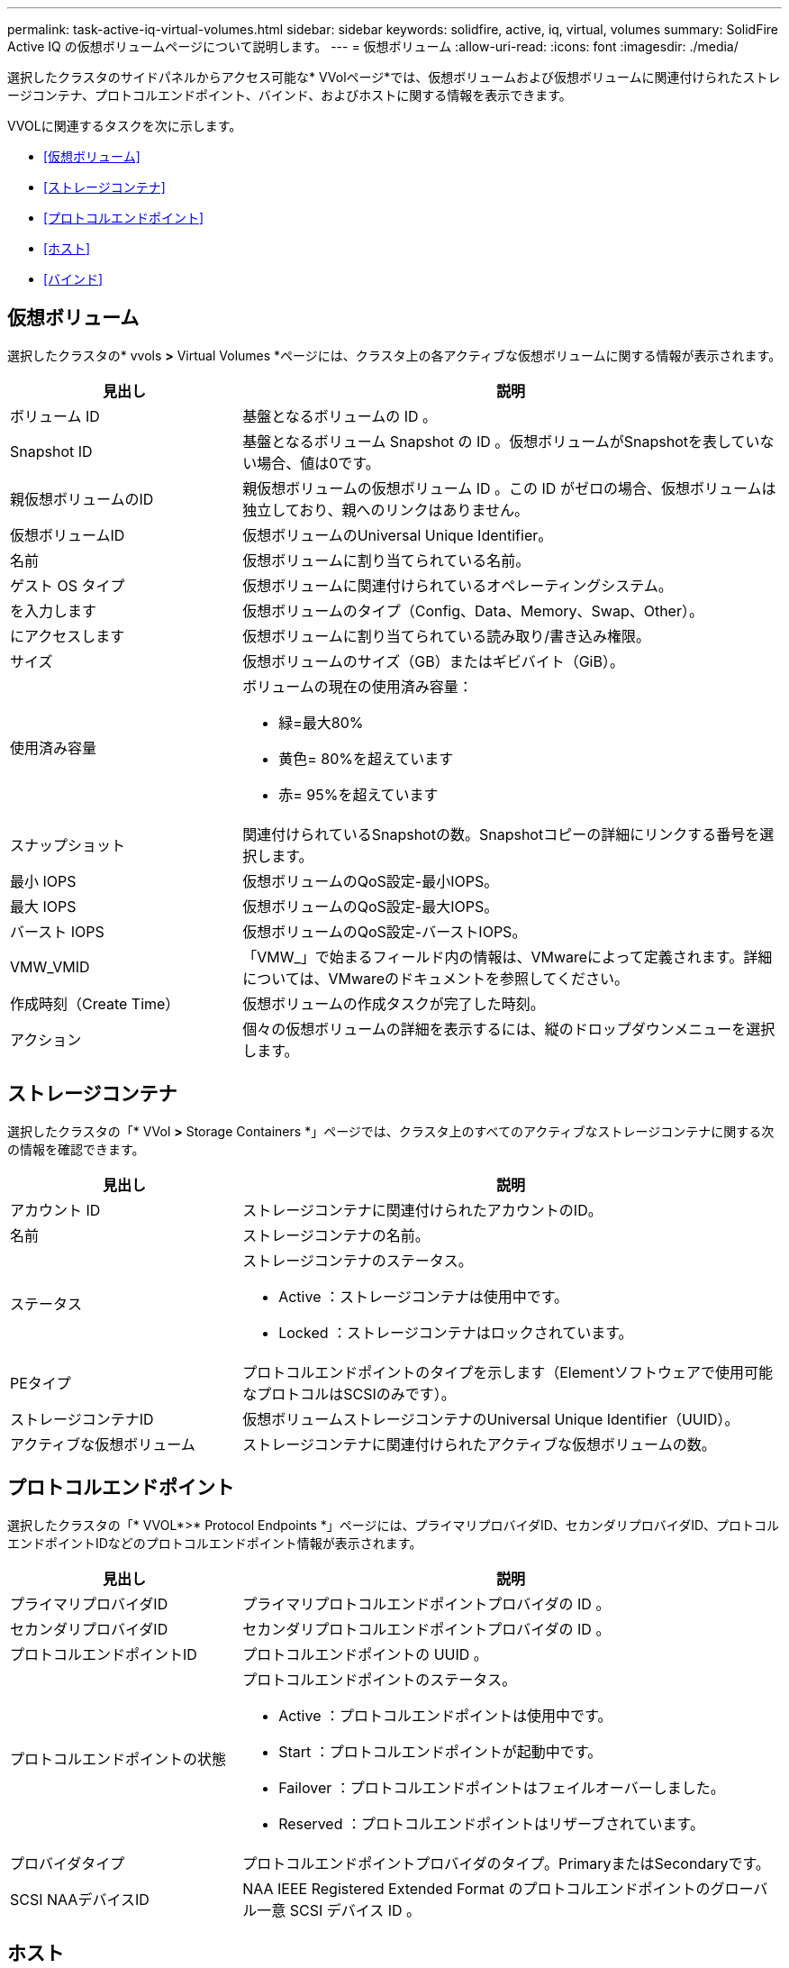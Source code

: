---
permalink: task-active-iq-virtual-volumes.html 
sidebar: sidebar 
keywords: solidfire, active, iq, virtual, volumes 
summary: SolidFire Active IQ の仮想ボリュームページについて説明します。 
---
= 仮想ボリューム
:allow-uri-read: 
:icons: font
:imagesdir: ./media/


[role="lead"]
選択したクラスタのサイドパネルからアクセス可能な* VVolページ*では、仮想ボリュームおよび仮想ボリュームに関連付けられたストレージコンテナ、プロトコルエンドポイント、バインド、およびホストに関する情報を表示できます。

VVOLに関連するタスクを次に示します。

* <<仮想ボリューム>>
* <<ストレージコンテナ>>
* <<プロトコルエンドポイント>>
* <<ホスト>>
* <<バインド>>




== 仮想ボリューム

選択したクラスタの* vvols *>* Virtual Volumes *ページには、クラスタ上の各アクティブな仮想ボリュームに関する情報が表示されます。

[cols="30,70"]
|===
| 見出し | 説明 


| ボリューム ID | 基盤となるボリュームの ID 。 


| Snapshot ID | 基盤となるボリューム Snapshot の ID 。仮想ボリュームがSnapshotを表していない場合、値は0です。 


| 親仮想ボリュームのID | 親仮想ボリュームの仮想ボリューム ID 。この ID がゼロの場合、仮想ボリュームは独立しており、親へのリンクはありません。 


| 仮想ボリュームID | 仮想ボリュームのUniversal Unique Identifier。 


| 名前 | 仮想ボリュームに割り当てられている名前。 


| ゲスト OS タイプ | 仮想ボリュームに関連付けられているオペレーティングシステム。 


| を入力します | 仮想ボリュームのタイプ（Config、Data、Memory、Swap、Other）。 


| にアクセスします | 仮想ボリュームに割り当てられている読み取り/書き込み権限。 


| サイズ | 仮想ボリュームのサイズ（GB）またはギビバイト（GiB）。 


| 使用済み容量  a| 
ボリュームの現在の使用済み容量：

* 緑=最大80%
* 黄色= 80%を超えています
* 赤= 95%を超えています




| スナップショット | 関連付けられているSnapshotの数。Snapshotコピーの詳細にリンクする番号を選択します。 


| 最小 IOPS | 仮想ボリュームのQoS設定-最小IOPS。 


| 最大 IOPS | 仮想ボリュームのQoS設定-最大IOPS。 


| バースト IOPS | 仮想ボリュームのQoS設定-バーストIOPS。 


| VMW_VMID | 「VMW_」で始まるフィールド内の情報は、VMwareによって定義されます。詳細については、VMwareのドキュメントを参照してください。 


| 作成時刻（Create Time） | 仮想ボリュームの作成タスクが完了した時刻。 


| アクション | 個々の仮想ボリュームの詳細を表示するには、縦のドロップダウンメニューを選択します。 
|===


== ストレージコンテナ

選択したクラスタの「* VVol *>* Storage Containers *」ページでは、クラスタ上のすべてのアクティブなストレージコンテナに関する次の情報を確認できます。

[cols="30,70"]
|===
| 見出し | 説明 


| アカウント ID | ストレージコンテナに関連付けられたアカウントのID。 


| 名前 | ストレージコンテナの名前。 


| ステータス  a| 
ストレージコンテナのステータス。

* Active ：ストレージコンテナは使用中です。
* Locked ：ストレージコンテナはロックされています。




| PEタイプ | プロトコルエンドポイントのタイプを示します（Elementソフトウェアで使用可能なプロトコルはSCSIのみです）。 


| ストレージコンテナID | 仮想ボリュームストレージコンテナのUniversal Unique Identifier（UUID）。 


| アクティブな仮想ボリューム | ストレージコンテナに関連付けられたアクティブな仮想ボリュームの数。 
|===


== プロトコルエンドポイント

選択したクラスタの「* VVOL*>* Protocol Endpoints *」ページには、プライマリプロバイダID、セカンダリプロバイダID、プロトコルエンドポイントIDなどのプロトコルエンドポイント情報が表示されます。

[cols="30,70"]
|===
| 見出し | 説明 


| プライマリプロバイダID | プライマリプロトコルエンドポイントプロバイダの ID 。 


| セカンダリプロバイダID | セカンダリプロトコルエンドポイントプロバイダの ID 。 


| プロトコルエンドポイントID | プロトコルエンドポイントの UUID 。 


| プロトコルエンドポイントの状態  a| 
プロトコルエンドポイントのステータス。

* Active ：プロトコルエンドポイントは使用中です。
* Start ：プロトコルエンドポイントが起動中です。
* Failover ：プロトコルエンドポイントはフェイルオーバーしました。
* Reserved ：プロトコルエンドポイントはリザーブされています。




| プロバイダタイプ | プロトコルエンドポイントプロバイダのタイプ。PrimaryまたはSecondaryです。 


| SCSI NAAデバイスID | NAA IEEE Registered Extended Format のプロトコルエンドポイントのグローバル一意 SCSI デバイス ID 。 
|===


== ホスト

選択したクラスタの* vvols*>* Hosts *ページには、仮想ボリュームをホストしているVMware ESXiホストに関する情報が表示されます。

[cols="30,70"]
|===
| 見出し | 説明 


| ホストID | 仮想ボリュームをホストしていて、クラスタが認識している ESXi ホストの UUID 。 


| バインド | ESXi ホストによってバインドされたすべての仮想ボリュームのバインド ID 。 


| ESXクラスタID | vSphere ホストクラスタ ID または vCenter GUID 。 


| イニシエータのIQN | 仮想ボリュームのホストのイニシエータ IQN 。 


| SolidFire プロトコルエンドポイントID | 現在 ESXi ホストが認識できるプロトコルエンドポイント。 
|===


== バインド

選択したクラスタの* vvols*>* Bindings *ページには、各仮想ボリュームに関するバインド情報が表示されます。

[cols="30,70"]
|===
| 見出し | 説明 


| ホストID | 仮想ボリュームをホストしていて、クラスタが認識している ESXi ホストの UUID 。 


| プロトコルエンドポイントID | プロトコルエンドポイントの UUID 。 


| 帯域IDのプロトコルエンドポイント | プロトコルエンドポイントの SCSI NAA デバイス ID 。 


| プロトコルエンドポイントタイプ | プロトコルエンドポイントのタイプを示します（Elementソフトウェアで使用可能なプロトコルはSCSIのみです）。 


| VVolバインドID | 仮想ボリュームのバインドの UUID 。 


| VVol ID | 仮想ボリュームのUUID。 


| VVolセカンダリID | SCSI セカンドレベル LUN ID である仮想ボリュームのセカンダリ ID 。 
|===


== 詳細については、こちらをご覧ください

https://www.netapp.com/support-and-training/documentation/["ネットアップの製品マニュアル"^]
